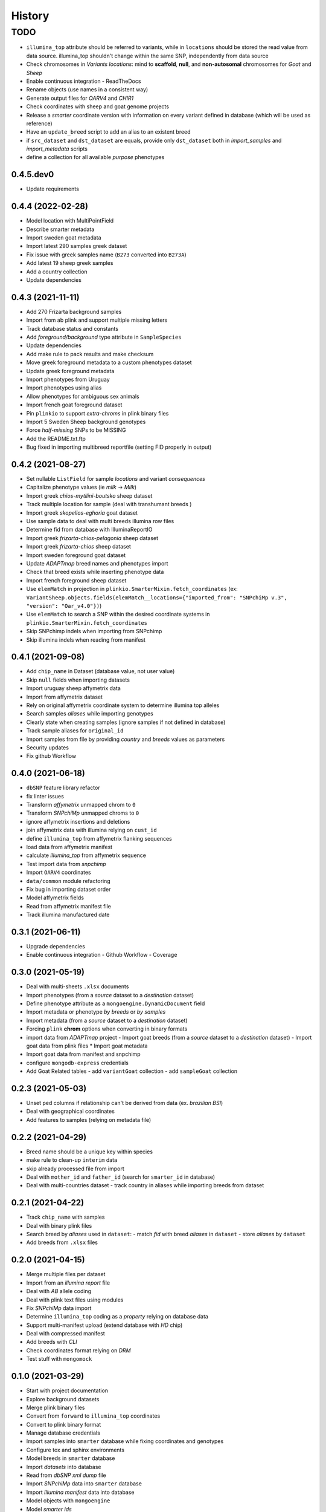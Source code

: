 =======
History
=======

TODO
^^^^

* ``illumina_top`` attribute should be referred to variants, while
  in ``locations`` should be stored the read value from data source. 
  illumina_top shouldn't change within the same SNP, independently from data source
* Check chromosomes in *Variants locations*: mind to **scaffold**, **null**, and
  **non-autosomal** chromosomes for *Goat* and *Sheep*
* Enable continuous integration
  - ReadTheDocs
* Rename objects (use names in a consistent way)
* Generate output files for *OARV4* and *CHIR1*
* Check coordinates with sheep and goat genome projects
* Release a *smarter* coordinate version with information on every variant defined 
  in database (which will be used as reference)
* Have an ``update_breed`` script to add an alias to an existent breed
* if ``src_dataset`` and ``dst_dataset`` are equals, provide only ``dst_dataset``
  both in *import_samples* and *import_metadata* scripts
* define a collection for all available *purpose* phenotypes

0.4.5.dev0
----------

* Update requirements

0.4.4 (2022-02-28)
------------------

* Model location with MultiPointField
* Describe smarter metadata
* Import sweden goat metadata
* Import latest 290 samples greek dataset
* Fix issue with greek samples name (``B273`` converted into ``B273A``)
* Add latest 19 sheep greek samples
* Add a country collection
* Update dependencies

0.4.3 (2021-11-11)
------------------

* Add 270 Frizarta background samples
* Import from ab plink and support multiple missing letters
* Track database status and constants
* Add *foreground/background* type attribute in ``SampleSpecies``
* Update dependencies
* Add make rule to pack results and make checksum
* Move greek foreground metadata to a custom phenotypes dataset
* Update greek foreground metadata
* Import phenotypes from Uruguay
* Import phenotypes using alias
* Allow phenotypes for ambiguous sex animals
* Import french goat foreground dataset
* Pin ``plinkio`` to support *extra-chroms* in plink binary files
* Import 5 Sweden Sheep background genotypes
* Force *half-missing* SNPs to be MISSING
* Add the README.txt.ftp
* Bug fixed in importing multibreed reportfile (setting FID properly in output)

0.4.2 (2021-08-27)
------------------

* Set nullable ``ListField`` for sample *locations* and variant *consequences*
* Capitalize phenotype values (ie *milk* -> *Milk*)
* Import greek *chios-mytilini-boutsko* sheep dataset
* Track multiple location for sample (deal with transhumant breeds )
* Import greek *skopelios-eghoria* goat dataset
* Use sample data to deal with multi breeds illumina row files
* Determine fid from database with IlluminaReportIO
* Import greek *frizarta-chios-pelagonia* sheep dataset
* Import greek *frizarta-chios* sheep dataset
* Import sweden foreground goat dataset
* Update *ADAPTmap* breed names and phenotypes import
* Check that breed exists while inserting phenotype data
* Import french foreground sheep dataset
* Use ``elemMatch`` in projection in ``plinkio.SmarterMixin.fetch_coordinates``
  (ex: ``VariantSheep.objects.fields(elemMatch__locations={"imported_from": "SNPchiMp v.3", "version": "Oar_v4.0"})``)
* Use ``elemMatch`` to search a SNP within the desired coordinate systems in ``plinkio.SmarterMixin.fetch_coordinates``
* Skip SNPchimp indels when importing from SNPchimp
* Skip illumina indels when reading from manifest

0.4.1 (2021-09-08)
------------------

* Add ``chip_name`` in Dataset (database value, not user value)
* Skip ``null`` fields when importing datasets
* Import uruguay sheep affymetrix data
* Import from affymetrix dataset
* Rely on original affymetrix coordinate system to determine illumina top alleles
* Search samples *aliases* while importing genotypes
* Clearly state when creating samples (ignore samples if not defined in database)
* Track sample aliases for ``original_id``
* Import samples from file by providing *country* and *breeds* values as parameters
* Security updates
* Fix github Workflow

0.4.0 (2021-06-18)
------------------

* ``dbSNP`` feature library refactor
* fix linter issues
* Transform *affymetrix* unmapped chrom to ``0``
* Transform *SNPchiMp* unmapped chroms to ``0``
* ignore affymetrix insertions and deletions
* join affymetrix data with illumina relying on ``cust_id``
* define ``illumina_top`` from affymetrix flanking sequences
* load data from affymetrix manifest
* calculate *illumina_top* from affymetrix sequence
* Test import data from *snpchimp*
* Import ``OARV4`` coordinates
* ``data/common`` module refactoring
* Fix bug in importing dataset order
* Model affymetrix fields
* Read from affymetrix manifest file
* Track illumina manufactured date

0.3.1 (2021-06-11)
------------------

* Upgrade dependencies
* Enable continuous integration
  - Github Workflow
  - Coverage

0.3.0 (2021-05-19)
------------------

* Deal with multi-sheets ``.xlsx`` documents
* Import phenotypes (from a *source* dataset to a *destination* dataset)
* Define phenotype attribute as a ``mongoengine.DynamicDocument`` field
* Import metadata or phenotype *by breeds* or *by samples*
* Import metadata (from a *source* dataset to a *destination* dataset)
* Forcing ``plink`` **chrom** options when converting in binary formats
* import data from *ADAPTmap* project
  - Import goat breeds (from a *source* dataset to a *destination* dataset)
  - Import goat data from plink files
  * Import goat metadata
* Import goat data from manifest and snpchimp
* configure ``mongodb-express`` credentials
* Add Goat Related tables
  - add ``variantGoat`` collection
  - add ``sampleGoat`` collection

0.2.3 (2021-05-03)
------------------

* Unset ped columns if relationship can't be derived from data (ex. *brazilian BSI*)
* Deal with geographical coordinates
* Add features to samples (relying on metadata file)

0.2.2 (2021-04-29)
------------------

* Breed name should be a unique key within species
* make rule to clean-up ``interim`` data
* skip already processed file from import
* Deal with ``mother_id`` and ``father_id`` (search for ``smarter_id`` in database)
* Deal with multi-countries dataset
  - track country in aliases while importing breeds from dataset

0.2.1 (2021-04-22)
------------------

* Track ``chip_name`` with samples
* Deal with binary plink files
* Search breed by *aliases* used in ``dataset``:
  - match *fid* with breed *aliases* in ``dataset``
  - store *aliases* by ``dataset``
* Add breeds from ``.xlsx`` files

0.2.0 (2021-04-15)
------------------

* Merge multiple files per dataset
* Import from an *illumina report* file
* Deal with *AB* allele coding
* Deal with plink text files using modules
* Fix *SNPchiMp* data import
* Determine ``illumina_top`` coding as a *property* relying on database data
* Support multi-manifest upload (extend database with *HD* chip)
* Deal with compressed manifest
* Add breeds with *CLI*
* Check coordinates format relying on *DRM*
* Test stuff with ``mongomock``

0.1.0 (2021-03-29)
------------------

* Start with project documentation
* Explore background datasets
* Merge plink binary files
* Convert from ``forward`` to ``illumina_top`` coordinates
* Convert to plink binary format
* Manage database credentials
* Import samples into ``smarter`` database while fixing coordinates and genotypes
* Configure tox and sphinx environments
* Model breeds in ``smarter`` database
* Import *datasets* into database
* Read from *dbSNP xml dump* file
* Import *SNPchiMp* data into ``smarter`` database
* Import *Illumina manifest* data into database
* Model objects with ``mongoengine``
* Model *smarter ids*
* Configure environments, requirements and dependencies
